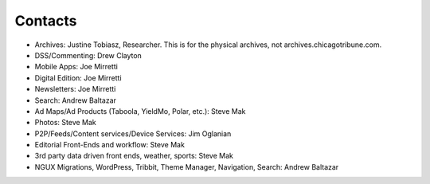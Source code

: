 Contacts
========

* Archives: Justine Tobiasz, Researcher.  This is for the physical archives, not archives.chicagotribune.com.
* DSS/Commenting: Drew Clayton
* Mobile Apps: Joe Mirretti 
* Digital Edition: Joe Mirretti
* Newsletters: Joe Mirretti
* Search: Andrew Baltazar
* Ad Maps/Ad Products (Taboola, YieldMo, Polar, etc.): Steve Mak
* Photos: Steve Mak
* P2P/Feeds/Content services/Device Services: Jim Oglanian 
* Editorial Front-Ends and workflow: Steve Mak
* 3rd party data driven front ends, weather, sports: Steve Mak
* NGUX Migrations, WordPress, Tribbit, Theme Manager, Navigation, Search: Andrew Baltazar

